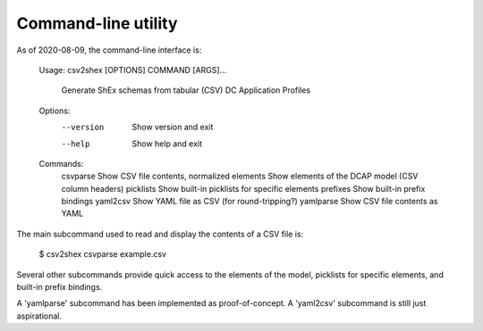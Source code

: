 Command-line utility
--------------------

As of 2020-08-09, the command-line interface is:

    Usage: csv2shex [OPTIONS] COMMAND [ARGS]...

      Generate ShEx schemas from tabular (CSV) DC Application Profiles

    Options:
      --version  Show version and exit
      --help     Show help and exit

    Commands:
      csvparse   Show CSV file contents, normalized
      elements   Show elements of the DCAP model (CSV column headers)
      picklists  Show built-in picklists for specific elements
      prefixes   Show built-in prefix bindings
      yaml2csv   Show YAML file as CSV (for round-tripping?)
      yamlparse  Show CSV file contents as YAML

The main subcommand used to read and display the contents of a CSV file is:

    $ csv2shex csvparse example.csv

Several other subcommands provide quick access to the elements of the model, picklists for specific elements, and built-in prefix bindings.

A 'yamlparse' subcommand has been implemented as proof-of-concept. A 'yaml2csv' subcommand is still just aspirational.

